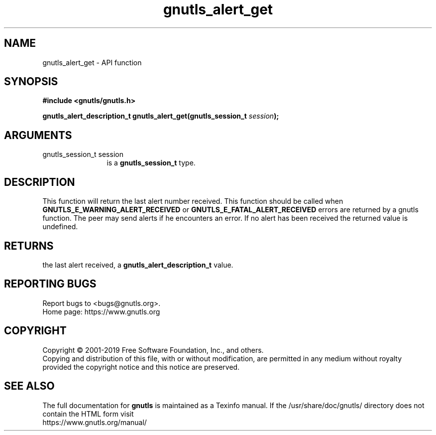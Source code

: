 .\" DO NOT MODIFY THIS FILE!  It was generated by gdoc.
.TH "gnutls_alert_get" 3 "3.6.9" "gnutls" "gnutls"
.SH NAME
gnutls_alert_get \- API function
.SH SYNOPSIS
.B #include <gnutls/gnutls.h>
.sp
.BI "gnutls_alert_description_t gnutls_alert_get(gnutls_session_t " session ");"
.SH ARGUMENTS
.IP "gnutls_session_t session" 12
is a \fBgnutls_session_t\fP type.
.SH "DESCRIPTION"
This function will return the last alert number received.  This
function should be called when \fBGNUTLS_E_WARNING_ALERT_RECEIVED\fP or
\fBGNUTLS_E_FATAL_ALERT_RECEIVED\fP errors are returned by a gnutls
function.  The peer may send alerts if he encounters an error.
If no alert has been received the returned value is undefined.
.SH "RETURNS"
the last alert received, a
\fBgnutls_alert_description_t\fP value.
.SH "REPORTING BUGS"
Report bugs to <bugs@gnutls.org>.
.br
Home page: https://www.gnutls.org

.SH COPYRIGHT
Copyright \(co 2001-2019 Free Software Foundation, Inc., and others.
.br
Copying and distribution of this file, with or without modification,
are permitted in any medium without royalty provided the copyright
notice and this notice are preserved.
.SH "SEE ALSO"
The full documentation for
.B gnutls
is maintained as a Texinfo manual.
If the /usr/share/doc/gnutls/
directory does not contain the HTML form visit
.B
.IP https://www.gnutls.org/manual/
.PP

